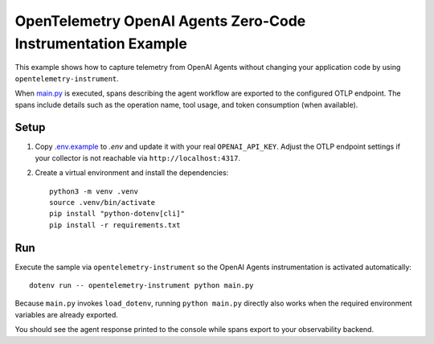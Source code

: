 OpenTelemetry OpenAI Agents Zero-Code Instrumentation Example
=============================================================

This example shows how to capture telemetry from OpenAI Agents without
changing your application code by using ``opentelemetry-instrument``.

When `main.py <main.py>`_ is executed, spans describing the agent workflow are
exported to the configured OTLP endpoint. The spans include details such as the
operation name, tool usage, and token consumption (when available).

Setup
-----

1. Copy `.env.example <.env.example>`_ to `.env` and update it with your real
   ``OPENAI_API_KEY``. Adjust the
   OTLP endpoint settings if your collector is not reachable via
   ``http://localhost:4317``.
2. Create a virtual environment and install the dependencies:

   ::

       python3 -m venv .venv
       source .venv/bin/activate
       pip install "python-dotenv[cli]"
       pip install -r requirements.txt

Run
---

Execute the sample via ``opentelemetry-instrument`` so the OpenAI Agents
instrumentation is activated automatically:

::

    dotenv run -- opentelemetry-instrument python main.py

Because ``main.py`` invokes ``load_dotenv``, running ``python main.py`` directly
also works when the required environment variables are already exported.

You should see the agent response printed to the console while spans export to
your observability backend.
